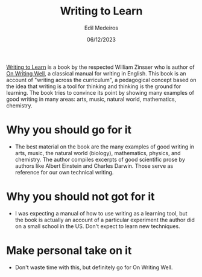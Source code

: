 #+TITLE: Writing to Learn
#+AUTHOR: Edil Medeiros
#+DATE: 06/12/2023

[[https://www.amazon.com/Writing-Learn-William-Zinsser/dp/0062720406][Writing to Learn]] is a book by the respected William Zinsser who is author of [[https://www.amazon.com/Writing-Well-Classic-Guide-Nonfiction/dp/0060891548/ref=pd_bxgy_img_d_sccl_1/143-4902127-1947531?pd_rd_w=k9SgC&content-id=amzn1.sym.839d7715-b862-4989-8f65-c6f9502d15f9&pf_rd_p=839d7715-b862-4989-8f65-c6f9502d15f9&pf_rd_r=GCGC6AVRPT1KSA3F7GBQ&pd_rd_wg=VN4Wk&pd_rd_r=cfbdbb79-9796-4683-add1-47143b5bb54b&pd_rd_i=0060891548&psc=1][On Writing Well]], a classical manual for writing in
English. This book is an account of "writing across the curriculum", a pedagogical concept based on the idea that writing is a tool for
thinking and thinking is the ground for learning. The book tries to convince its point by showing many examples of good writing in many
areas: arts, music, natural world, mathematics, chemistry.


* Why you should go for it

- The best material on the book are the many examples of good writing in arts, music, the natural world (biology), mathematics,
  physics, and chemistry. The author compiles excerpts of good scientific prose by authors like Albert Einstein and Charles Darwin.
  Those serve as reference for our own technical writing.

* Why you should not got for it

- I was expecting a manual of how to use writing as a learning tool, but the book is actually an account of a particular experiment the
  author did on a small school in the US. Don't expect to learn new techniques.

* Make personal take on it

- Don't waste time with this, but definitely go for On Writing Well.
